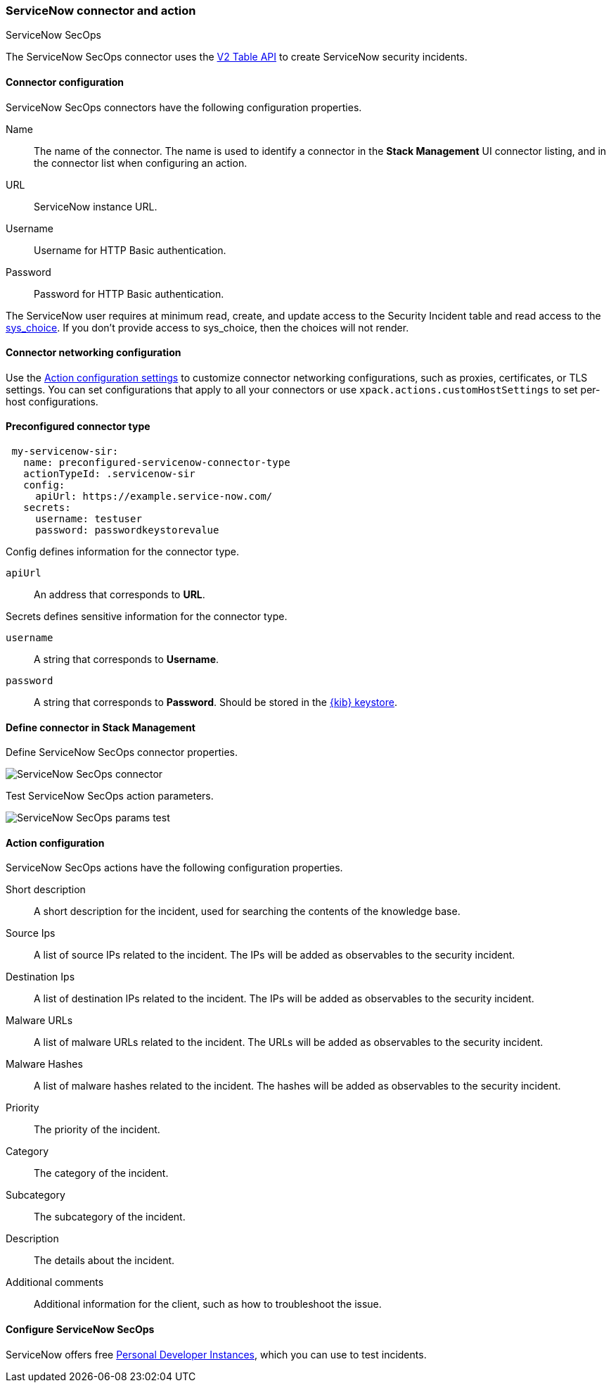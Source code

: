 [role="xpack"]
[[servicenow-sir-action-type]]
=== ServiceNow connector and action
++++
<titleabbrev>ServiceNow SecOps</titleabbrev>
++++

The ServiceNow SecOps connector uses the https://docs.servicenow.com/bundle/orlando-application-development/page/integrate/inbound-rest/concept/c_TableAPI.html[V2 Table API] to create ServiceNow security incidents.

[float]
[[servicenow-sir-connector-configuration]]
==== Connector configuration

ServiceNow SecOps connectors have the following configuration properties.

Name::      The name of the connector. The name is used to identify a  connector in the **Stack Management** UI connector listing, and in the connector list when configuring an action.
URL::       ServiceNow instance URL.
Username::  Username for HTTP Basic authentication.
Password::  Password for HTTP Basic authentication.

The ServiceNow user requires at minimum read, create, and update access to the Security Incident table and read access to the https://docs.servicenow.com/bundle/paris-platform-administration/page/administer/localization/reference/r_ChoicesTable.html[sys_choice]. If you don't provide access to sys_choice, then the choices will not render.

[float]
[[servicenow-sir-connector-networking-configuration]]
==== Connector networking configuration

Use the <<action-settings, Action configuration settings>> to customize connector networking configurations, such as proxies, certificates, or TLS settings. You can set configurations that apply to all your connectors or use `xpack.actions.customHostSettings` to set per-host configurations.

[float]
[[Preconfigured-servicenow-sir-configuration]]
==== Preconfigured connector type

[source,text]
--
 my-servicenow-sir:
   name: preconfigured-servicenow-connector-type
   actionTypeId: .servicenow-sir
   config:
     apiUrl: https://example.service-now.com/
   secrets:
     username: testuser
     password: passwordkeystorevalue
--

Config defines information for the connector type.

`apiUrl`:: An address that corresponds to *URL*.

Secrets defines sensitive information for the connector type.

`username`:: A string that corresponds to *Username*.
`password`::  A string that corresponds to *Password*. Should be stored in the <<creating-keystore, {kib} keystore>>.

[float]
[[define-servicenow-sir-ui]]
==== Define connector in Stack Management

Define ServiceNow SecOps connector properties.

[role="screenshot"]
image::management/connectors/images/servicenow-sir-connector.png[ServiceNow SecOps connector]

Test ServiceNow SecOps action parameters.

[role="screenshot"]
image::management/connectors/images/servicenow-sir-params-test.png[ServiceNow SecOps params test]

[float]
[[servicenow-sir-action-configuration]]
==== Action configuration

ServiceNow SecOps actions have the following configuration properties.

Short description::    A short description for the incident, used for searching the contents of the knowledge base.
Source Ips::           A list of source IPs related to the incident. The IPs will be added as observables to the security incident.
Destination Ips::      A list of destination IPs related to the incident. The IPs will be added as observables to the security incident.
Malware URLs::         A list of malware URLs related to the incident. The URLs will be added as observables to the security incident.
Malware Hashes::       A list of malware hashes related to the incident. The hashes  will be added as observables to the security incident.
Priority::             The priority of the incident.
Category::             The category of the incident.
Subcategory::          The subcategory of the incident.
Description::          The details about the incident.
Additional comments::  Additional information for the client, such as how to troubleshoot the issue.

[float]
[[configuring-servicenow-sir]]
==== Configure ServiceNow SecOps

ServiceNow offers free https://developer.servicenow.com/dev.do#!/guides/madrid/now-platform/pdi-guide/obtaining-a-pdi[Personal Developer Instances], which you can use to test incidents.
